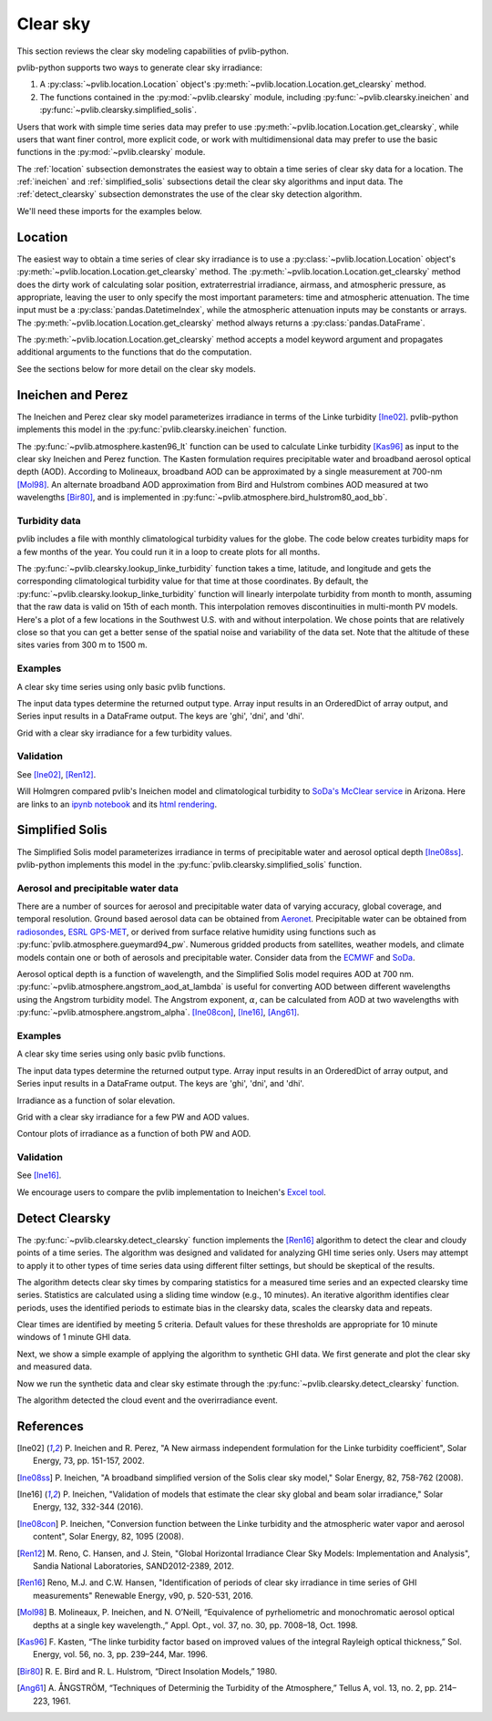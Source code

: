 .. _clearsky:

Clear sky
=========

This section reviews the clear sky modeling capabilities of
pvlib-python.

pvlib-python supports two ways to generate clear sky irradiance:

1. A :py:class:`~pvlib.location.Location` object's
   :py:meth:`~pvlib.location.Location.get_clearsky` method.
2. The functions contained in the :py:mod:`~pvlib.clearsky` module,
   including :py:func:`~pvlib.clearsky.ineichen` and
   :py:func:`~pvlib.clearsky.simplified_solis`.

Users that work with simple time series data may prefer to use
:py:meth:`~pvlib.location.Location.get_clearsky`, while users
that want finer control, more explicit code, or work with
multidimensional data may prefer to use the basic functions in the
:py:mod:`~pvlib.clearsky` module.

The :ref:`location` subsection demonstrates the easiest way to obtain a
time series of clear sky data for a location. The :ref:`ineichen` and
:ref:`simplified_solis` subsections detail the clear sky algorithms and
input data. The :ref:`detect_clearsky` subsection demonstrates the use
of the clear sky detection algorithm.

We'll need these imports for the examples below.

.. ipython::

    In [1]: import os

    In [1]: import itertools

    In [1]: import matplotlib.pyplot as plt

    In [1]: import pandas as pd

    In [1]: import pvlib

    In [1]: from pvlib import clearsky, atmosphere, tmy, solarposition

    In [1]: from pvlib.location import Location


.. _location:

Location
--------

The easiest way to obtain a time series of clear sky irradiance is to use a
:py:class:`~pvlib.location.Location` object's
:py:meth:`~pvlib.location.Location.get_clearsky` method. The
:py:meth:`~pvlib.location.Location.get_clearsky` method does the dirty
work of calculating solar position, extraterrestrial irradiance,
airmass, and atmospheric pressure, as appropriate, leaving the user to
only specify the most important parameters: time and atmospheric
attenuation. The time input must be a :py:class:`pandas.DatetimeIndex`,
while the atmospheric attenuation inputs may be constants or arrays.
The :py:meth:`~pvlib.location.Location.get_clearsky` method always
returns a :py:class:`pandas.DataFrame`.

.. ipython::

    In [1]: tus = Location(32.2, -111, 'US/Arizona', 700, 'Tucson')

    In [1]: times = pd.DatetimeIndex(start='2016-07-01', end='2016-07-04', freq='1min', tz=tus.tz)

    In [1]: cs = tus.get_clearsky(times)  # ineichen with climatology table by default

    In [1]: cs.plot();

    In [1]: plt.ylabel('Irradiance $W/m^2$');

    @savefig location-basic.png width=6in
    In [1]: plt.title('Ineichen, climatological turbidity');

The :py:meth:`~pvlib.location.Location.get_clearsky` method accepts a
model keyword argument and propagates additional arguments to the
functions that do the computation.

.. ipython::

    In [1]: cs = tus.get_clearsky(times, model='ineichen', linke_turbidity=3)

    In [1]: cs.plot();

    In [1]: plt.title('Ineichen, linke_turbidity=3');

    @savefig location-ineichen.png width=6in
    In [1]: plt.ylabel('Irradiance $W/m^2$');

.. ipython::

    In [1]: cs = tus.get_clearsky(times, model='simplified_solis', aod700=0.2, precipitable_water=3)

    In [1]: cs.plot();

    In [1]: plt.title('Simplfied Solis, aod700=0.2, precipitable_water=3');

    @savefig location-solis.png width=6in
    In [1]: plt.ylabel('Irradiance $W/m^2$');


See the sections below for more detail on the clear sky models.


.. _ineichen:

Ineichen and Perez
------------------

The Ineichen and Perez clear sky model parameterizes irradiance in terms
of the Linke turbidity [Ine02]_. pvlib-python implements this model in
the :py:func:`pvlib.clearsky.ineichen` function.


The :py:func:`~pvlib.atmosphere.kasten96_lt` function can be used to calculate
Linke turbidity [Kas96]_ as input to the clear sky Ineichen and Perez function.
The Kasten formulation requires precipitable water and broadband aerosol
optical depth (AOD). According to Molineaux, broadband AOD can be approximated
by a single measurement at 700-nm [Mol98]_. An alternate broadband AOD
approximation from Bird and Hulstrom combines AOD measured at two
wavelengths [Bir80]_, and is implemented in
:py:func:`~pvlib.atmosphere.bird_hulstrom80_aod_bb`.

.. ipython::

    In [1]: pvlib_data = os.path.join(os.path.dirname(pvlib.__file__), 'data')

    In [1]: mbars = 100  # conversion factor from mbars to Pa

    In [1]: tmy_file = os.path.join(pvlib_data, '703165TY.csv')  # TMY file

    In [1]: tmy_data, tmy_header = tmy.readtmy3(tmy_file)  # read TMY data

    In [1]: dt = pd.DatetimeIndex(start='1999-01-01 00:00:00', end='1999-12-31 23:59:59',
       ...:     freq='H')

    In [1]: tmy_data.index = dt.tz_localize(tz=tmy_data.index.tz)  # replace timestamps

    In [1]: tl_historic = clearsky.lookup_linke_turbidity(time=tmy_data.index,
       ...:     latitude=tmy_header['latitude'], longitude=tmy_header['longitude'])

    In [1]: solpos = solarposition.get_solarposition(time=tmy_data.index,
       ...:     latitude=tmy_header['latitude'], longitude=tmy_header['longitude'],
       ...:     altitude=tmy_header['altitude'], pressure=tmy_data['Pressure']*mbars,
       ...:     temperature=tmy_data['DryBulb'])

    In [1]: am_rel = atmosphere.relativeairmass(solpos.apparent_zenith)

    In [1]: am_abs = atmosphere.absoluteairmass(am_rel, tmy_data['Pressure']*mbars)

    In [1]: airmass = pd.concat([am_rel, am_abs], axis=1).rename(
       ...:     columns={0: 'airmass_relative', 1: 'airmass_absolute'})

    In [1]: tl_calculated = atmosphere.kasten96_lt(
       ...:     airmass.airmass_absolute, tmy_data['Pwat'], tmy_data['AOD'])

    In [1]: tl = pd.concat([tl_historic, tl_calculated], axis=1).rename(
       ...:     columns={0:'Historic', 1:'Calculated'})

    In [1]: tl.index = dt  # remove timezone

    In [1]: tl.resample('W').mean().plot();

    In [1]: plt.grid()

    In [1]: plt.title('Comparison of Historic Linke Turbidity Factors vs. \n'
       ...:     'Kasten Pyrheliometric Formula at {name:s}, {state:s} ({usaf:d}TY)'.format(
       ...:     name=tmy_header['Name'], state=tmy_header['State'], usaf=tmy_header['USAF']));

    @savefig kasten-tl.png width=10in
    In [1]: plt.ylabel('Linke Turbidity Factor, TL');


Turbidity data
^^^^^^^^^^^^^^

pvlib includes a file with monthly climatological turbidity values for
the globe. The code below creates turbidity maps for a few months of
the year. You could run it in a loop to create plots for all months.

.. ipython::

    In [1]: import calendar

    In [1]: import os

    In [1]: import tables

    In [1]: pvlib_path = os.path.dirname(os.path.abspath(pvlib.clearsky.__file__))

    In [1]: filepath = os.path.join(pvlib_path, 'data', 'LinkeTurbidities.h5')

    In [1]: def plot_turbidity_map(month, vmin=1, vmax=100):
       ...:     plt.figure();
       ...:     with tables.open_file(filepath) as lt_h5_file:
       ...:         ltdata = lt_h5_file.root.LinkeTurbidity[:, :, month-1]
       ...:     plt.imshow(ltdata, vmin=vmin, vmax=vmax);
       ...:     # data is in units of 20 x turbidity
       ...:     plt.title('Linke turbidity x 20, ' + calendar.month_name[month]);
       ...:     plt.colorbar(shrink=0.5);
       ...:     plt.tight_layout();

    @savefig turbidity-1.png width=10in
    In [1]: plot_turbidity_map(1)

    @savefig turbidity-7.png width=10in
    In [1]: plot_turbidity_map(7)

The :py:func:`~pvlib.clearsky.lookup_linke_turbidity` function takes a
time, latitude, and longitude and gets the corresponding climatological
turbidity value for that time at those coordinates. By default, the
:py:func:`~pvlib.clearsky.lookup_linke_turbidity` function will linearly
interpolate turbidity from month to month, assuming that the raw data is
valid on 15th of each month. This interpolation removes discontinuities
in multi-month PV models. Here's a plot of a few locations in the
Southwest U.S. with and without interpolation. We chose points that are
relatively close so that you can get a better sense of the spatial noise
and variability of the data set. Note that the altitude of these sites
varies from 300 m to 1500 m.

.. ipython::

    In [1]: times = pd.DatetimeIndex(start='2015-01-01', end='2016-01-01', freq='1D')

    In [1]: sites = [(32, -111, 'Tucson1'), (32.2, -110.9, 'Tucson2'),
       ...:          (33.5, -112.1, 'Phoenix'), (35.1, -106.6, 'Albuquerque')]

    In [1]: plt.figure();

    In [1]: for lat, lon, name in sites:
       ...:     turbidity = pvlib.clearsky.lookup_linke_turbidity(times, lat, lon, interp_turbidity=False)
       ...:     turbidity.plot(label=name)

    In [1]: plt.legend();

    In [1]: plt.title('Raw data (no interpolation)');

    @savefig turbidity-no-interp.png width=6in
    In [1]: plt.ylabel('Linke Turbidity');

    In [1]: plt.figure();

    In [1]: for lat, lon, name in sites:
       ...:     turbidity = pvlib.clearsky.lookup_linke_turbidity(times, lat, lon)
       ...:     turbidity.plot(label=name)

    In [1]: plt.legend();

    In [1]: plt.title('Interpolated to the day');

    @savefig turbidity-yes-interp.png width=6in
    In [1]: plt.ylabel('Linke Turbidity');

Examples
^^^^^^^^

A clear sky time series using only basic pvlib functions.

.. ipython::

    In [1]: latitude, longitude, tz, altitude, name = 32.2, -111, 'US/Arizona', 700, 'Tucson'

    In [1]: times = pd.date_range(start='2014-01-01', end='2014-01-02', freq='1Min', tz=tz)

    In [1]: solpos = pvlib.solarposition.get_solarposition(times, latitude, longitude)

    In [1]: apparent_zenith = solpos['apparent_zenith']

    In [1]: airmass = pvlib.atmosphere.get_relative_airmass(apparent_zenith)

    In [1]: pressure = pvlib.atmosphere.alt2pres(altitude)

    In [1]: airmass = pvlib.atmosphere.get_absolute_airmass(airmass, pressure)

    In [1]: linke_turbidity = pvlib.clearsky.lookup_linke_turbidity(times, latitude, longitude)

    In [1]: dni_extra = pvlib.irradiance.get_extra_radiation(times)

    # an input is a pandas Series, so solis is a DataFrame
    In [1]: ineichen = clearsky.ineichen(apparent_zenith, airmass, linke_turbidity, altitude, dni_extra)

    In [1]: plt.figure();

    In [1]: ax = ineichen.plot()

    In [1]: ax.set_ylabel('Irradiance $W/m^2$');

    In [1]: ax.set_title('Ineichen Clear Sky Model');

    In [1]: ax.legend(loc=2);

    @savefig ineichen-vs-time-climo.png width=6in
    In [1]: plt.show();

The input data types determine the returned output type. Array input
results in an OrderedDict of array output, and Series input results in a
DataFrame output. The keys are 'ghi', 'dni', and 'dhi'.

Grid with a clear sky irradiance for a few turbidity values.

.. ipython::

    In [1]: times = pd.date_range(start='2014-09-01', end='2014-09-02', freq='1Min', tz=tz)

    In [1]: solpos = pvlib.solarposition.get_solarposition(times, latitude, longitude)

    In [1]: apparent_zenith = solpos['apparent_zenith']

    In [1]: airmass = pvlib.atmosphere.get_relative_airmass(apparent_zenith)

    In [1]: pressure = pvlib.atmosphere.alt2pres(altitude)

    In [1]: airmass = pvlib.atmosphere.get_absolute_airmass(airmass, pressure)

    In [1]: linke_turbidity = pvlib.clearsky.lookup_linke_turbidity(times, latitude, longitude)

    In [1]: print('climatological linke_turbidity = {}'.format(linke_turbidity.mean()))

    In [1]: dni_extra = pvlib.irradiance.get_extra_radiation(times)

    In [1]: linke_turbidities = [linke_turbidity.mean(), 2, 4]

    In [1]: fig, axes = plt.subplots(ncols=3, nrows=1, sharex=True, sharey=True, squeeze=True, figsize=(12, 4))

    In [1]: axes = axes.flatten()

    In [1]: for linke_turbidity, ax in zip(linke_turbidities, axes):
       ...:     ineichen = clearsky.ineichen(apparent_zenith, airmass, linke_turbidity, altitude, dni_extra)
       ...:     ineichen.plot(ax=ax, title='Linke turbidity = {:0.1f}'.format(linke_turbidity));

    In [1]: ax.legend(loc=1);

    @savefig ineichen-grid.png width=10in
    In [1]: plt.show();

    @suppress
    In [1]: plt.close();



Validation
^^^^^^^^^^

See [Ine02]_, [Ren12]_.

Will Holmgren compared pvlib's Ineichen model and climatological
turbidity to `SoDa's McClear service
<http://www.soda-pro.com/web-services/radiation/cams-mcclear>`_ in
Arizona. Here are links to an
`ipynb notebook
<https://forecasting.energy.arizona.edu/media/ineichen_vs_mcclear.ipynb>`_
and its `html rendering
<https://forecasting.energy.arizona.edu/media/ineichen_vs_mcclear.html>`_.


.. _simplified_solis:

Simplified Solis
----------------

The Simplified Solis model parameterizes irradiance in terms of
precipitable water and aerosol optical depth [Ine08ss]_. pvlib-python
implements this model in the :py:func:`pvlib.clearsky.simplified_solis`
function.

Aerosol and precipitable water data
^^^^^^^^^^^^^^^^^^^^^^^^^^^^^^^^^^^

There are a number of sources for aerosol and precipitable water data
of varying accuracy, global coverage, and temporal resolution.
Ground based aerosol data can be obtained from
`Aeronet <http://aeronet.gsfc.nasa.gov>`_. Precipitable water can be obtained
from `radiosondes <http://weather.uwyo.edu/upperair/sounding.html>`_,
`ESRL GPS-MET <http://gpsmet.noaa.gov/cgi-bin/gnuplots/rti.cgi>`_, or
derived from surface relative humidity using functions such as
:py:func:`pvlib.atmosphere.gueymard94_pw`.
Numerous gridded products from satellites, weather models, and climate models
contain one or both of aerosols and precipitable water. Consider data
from the `ECMWF <https://software.ecmwf.int/wiki/display/WEBAPI/Access+ECMWF+Public+Datasets>`_
and `SoDa <http://www.soda-pro.com/web-services/radiation/cams-mcclear>`_.

Aerosol optical depth is a function of wavelength, and the Simplified
Solis model requires AOD at 700 nm.
:py:func:`~pvlib.atmosphere.angstrom_aod_at_lambda` is useful for converting
AOD between different wavelengths using the Angstrom turbidity model. The
Angstrom exponent, :math:`\alpha`, can be calculated from AOD at two
wavelengths with :py:func:`~pvlib.atmosphere.angstrom_alpha`.
[Ine08con]_, [Ine16]_, [Ang61]_.

.. ipython::

    In [1]: aod1240nm = 2.2  # AOD measured at 1240-nm

    In [1]: aod550nm = 3.3  # AOD measured at 550-nm

    In [1]: alpha_exponent = atmosphere.angstrom_alpha(aod1240nm, 1240, aod550nm, 550)

    In [1]: aod700nm = atmosphere.angstrom_aod_at_lambda(aod1240nm, 1240, alpha_exponent, 700)


Examples
^^^^^^^^

A clear sky time series using only basic pvlib functions.

.. ipython::

    In [1]: latitude, longitude, tz, altitude, name = 32.2, -111, 'US/Arizona', 700, 'Tucson'

    In [1]: times = pd.date_range(start='2014-01-01', end='2014-01-02', freq='1Min', tz=tz)

    In [1]: solpos = pvlib.solarposition.get_solarposition(times, latitude, longitude)

    In [1]: apparent_elevation = solpos['apparent_elevation']

    In [1]: aod700 = 0.1

    In [1]: precipitable_water = 1

    In [1]: pressure = pvlib.atmosphere.alt2pres(altitude)

    In [1]: dni_extra = pvlib.irradiance.get_extra_radiation(times)

    # an input is a Series, so solis is a DataFrame
    In [1]: solis = clearsky.simplified_solis(apparent_elevation, aod700, precipitable_water,
       ...:                                   pressure, dni_extra)

    In [1]: ax = solis.plot();

    In [1]: ax.set_ylabel('Irradiance $W/m^2$');

    In [1]: ax.set_title('Simplified Solis Clear Sky Model');

    In [1]: ax.legend(loc=2);

    @savefig solis-vs-time-0.1-1.png width=6in
    In [1]: plt.show();

    @suppress
    In [1]: plt.close();

The input data types determine the returned output type. Array input
results in an OrderedDict of array output, and Series input results in a
DataFrame output. The keys are 'ghi', 'dni', and 'dhi'.

Irradiance as a function of solar elevation.

.. ipython::

    In [1]: apparent_elevation = pd.Series(np.linspace(-10, 90, 101))

    In [1]: aod700 = 0.1

    In [1]: precipitable_water = 1

    In [1]: pressure = 101325

    In [1]: dni_extra = 1364

    In [1]: solis = clearsky.simplified_solis(apparent_elevation, aod700,
       ...:                                   precipitable_water, pressure, dni_extra)

    In [1]: ax = solis.plot();

    In [1]: ax.set_xlabel('Apparent elevation (deg)');

    In [1]: ax.set_ylabel('Irradiance $W/m^2$');

    In [1]: ax.set_title('Irradiance vs Solar Elevation')

    @savefig solis-vs-elevation.png width=6in
    In [1]: ax.legend(loc=2);

    @suppress
    In [1]: plt.close();


Grid with a clear sky irradiance for a few PW and AOD values.

.. ipython::

    In [1]: times = pd.date_range(start='2014-09-01', end='2014-09-02', freq='1Min', tz=tz)

    In [1]: solpos = pvlib.solarposition.get_solarposition(times, latitude, longitude)

    In [1]: apparent_elevation = solpos['apparent_elevation']

    In [1]: pressure = pvlib.atmosphere.alt2pres(altitude)

    In [1]: dni_extra = pvlib.irradiance.get_extra_radiation(times)

    In [1]: aod700 = [0.01, 0.1]

    In [1]: precipitable_water = [0.5, 5]

    In [1]: fig, axes = plt.subplots(ncols=2, nrows=2, sharex=True, sharey=True, squeeze=True)

    In [1]: axes = axes.flatten()

    In [1]: for (aod, pw), ax in zip(itertools.chain(itertools.product(aod700, precipitable_water)), axes):
       ...:     cs = clearsky.simplified_solis(apparent_elevation, aod, pw, pressure, dni_extra)
       ...:     cs.plot(ax=ax, title='aod700={}, pw={}'.format(aod, pw))

    @savefig solis-grid.png width=10in
    In [1]: plt.show();

    @suppress
    In [1]: plt.close();

Contour plots of irradiance as a function of both PW and AOD.

.. ipython::

    In [1]: aod700 = np.linspace(0, 0.5, 101)

    In [1]: precipitable_water = np.linspace(0, 10, 101)

    In [1]: apparent_elevation = 70

    In [1]: pressure = 101325

    In [1]: dni_extra = 1364

    In [1]: aod700, precipitable_water = np.meshgrid(aod700, precipitable_water)

    # inputs are arrays, so solis is an OrderedDict
    In [1]: solis = clearsky.simplified_solis(apparent_elevation, aod700,
       ...:                                   precipitable_water, pressure,
       ...:                                   dni_extra)

    In [1]: n = 15

    In [1]: vmin = None

    In [1]: vmax = None

    In [1]: def plot_solis(key):
       ...:     irrad = solis[key]
       ...:     fig, ax = plt.subplots()
       ...:     im = ax.contour(aod700, precipitable_water, irrad[:, :], n, vmin=vmin, vmax=vmax)
       ...:     imf = ax.contourf(aod700, precipitable_water, irrad[:, :], n, vmin=vmin, vmax=vmax)
       ...:     ax.set_xlabel('AOD')
       ...:     ax.set_ylabel('Precipitable water (cm)')
       ...:     ax.clabel(im, colors='k', fmt='%.0f')
       ...:     fig.colorbar(imf, label='{} (W/m**2)'.format(key))
       ...:     ax.set_title('{}, elevation={}'.format(key, apparent_elevation))

.. ipython::

    In [1]: plot_solis('ghi')

    @savefig solis-ghi.png width=10in
    In [1]: plt.show()

    @suppress
    In [1]: plt.close();

    In [1]: plot_solis('dni')

    @savefig solis-dni.png width=10in
    In [1]: plt.show()

    @suppress
    In [1]: plt.close();

    In [1]: plot_solis('dhi')

    @savefig solis-dhi.png width=10in
    In [1]: plt.show()

    @suppress
    In [1]: plt.close();


Validation
^^^^^^^^^^

See [Ine16]_.

We encourage users to compare the pvlib implementation to Ineichen's
`Excel tool <http://www.unige.ch/energie/fr/equipe/ineichen/solis-tool/>`_.

.. _detect_clearsky:

Detect Clearsky
---------------

The :py:func:`~pvlib.clearsky.detect_clearsky` function implements the
[Ren16]_ algorithm to detect the clear and cloudy points of a time
series. The algorithm was designed and validated for analyzing GHI time
series only. Users may attempt to apply it to other types of time series
data using different filter settings, but should be skeptical of the
results.

The algorithm detects clear sky times by comparing statistics for a
measured time series and an expected clearsky time series. Statistics
are calculated using a sliding time window (e.g., 10 minutes). An
iterative algorithm identifies clear periods, uses the identified
periods to estimate bias in the clearsky data, scales the clearsky data
and repeats.

Clear times are identified by meeting 5 criteria. Default values for
these thresholds are appropriate for 10 minute windows of 1 minute GHI
data.

Next, we show a simple example of applying the algorithm to synthetic
GHI data. We first generate and plot the clear sky and measured data.

.. ipython:: python

    abq = Location(35.04, -106.62, altitude=1619)

    times = pd.DatetimeIndex(start='2012-04-01 10:30:00', tz='Etc/GMT+7', periods=30, freq='1min')

    cs = abq.get_clearsky(times)

    # scale clear sky data to account for possibility of different turbidity
    ghi = cs['ghi']*.953

    # add a cloud event
    ghi['2012-04-01 10:42:00':'2012-04-01 10:44:00'] = [500, 300, 400]

    # add an overirradiance event
    ghi['2012-04-01 10:56:00'] = 950

    fig, ax = plt.subplots()

    ghi.plot(label='input');

    cs['ghi'].plot(label='ineichen clear');

    ax.set_ylabel('Irradiance $W/m^2$');

    plt.legend(loc=4);
    @savefig detect-clear-ghi.png width=10in
    plt.show();

    @suppress
    plt.close();

Now we run the synthetic data and clear sky estimate through the
:py:func:`~pvlib.clearsky.detect_clearsky` function.

.. ipython:: python

    clear_samples = clearsky.detect_clearsky(ghi, cs['ghi'], cs.index, 10)

    fig, ax = plt.subplots()

    clear_samples.astype(int).plot();

    @savefig detect-clear-detected.png width=10in
    ax.set_ylabel('Clear (1) or Cloudy (0)');

    @suppress
    plt.close();

The algorithm detected the cloud event and the overirradiance event.


References
----------

.. [Ine02] P. Ineichen and R. Perez, "A New airmass independent formulation for
   the Linke turbidity coefficient", Solar Energy, 73, pp. 151-157,
   2002.

.. [Ine08ss] P. Ineichen, "A broadband simplified version of the
   Solis clear sky model," Solar Energy, 82, 758-762 (2008).

.. [Ine16] P. Ineichen, "Validation of models that estimate the clear
   sky global and beam solar irradiance," Solar Energy, 132,
   332-344 (2016).

.. [Ine08con] P. Ineichen, "Conversion function between the Linke turbidity
   and the atmospheric water vapor and aerosol content", Solar Energy,
   82, 1095 (2008).

.. [Ren12] M. Reno, C. Hansen, and J. Stein, "Global Horizontal Irradiance Clear
   Sky Models: Implementation and Analysis", Sandia National
   Laboratories, SAND2012-2389, 2012.

.. [Ren16] Reno, M.J. and C.W. Hansen, "Identification of periods of clear
   sky irradiance in time series of GHI measurements" Renewable Energy,
   v90, p. 520-531, 2016.

.. [Mol98] B. Molineaux, P. Ineichen, and N. O’Neill, “Equivalence of
   pyrheliometric and monochromatic aerosol optical depths at a single key
   wavelength.,” Appl. Opt., vol. 37, no. 30, pp. 7008–18, Oct. 1998.

.. [Kas96] F. Kasten, “The linke turbidity factor based on improved values
   of the integral Rayleigh optical thickness,” Sol. Energy, vol. 56, no. 3,
   pp. 239–244, Mar. 1996.

.. [Bir80] R. E. Bird and R. L. Hulstrom, “Direct Insolation Models,”
   1980.

.. [Ang61] A. ÅNGSTRÖM, “Techniques of Determinig the Turbidity of the
   Atmosphere,” Tellus A, vol. 13, no. 2, pp. 214–223, 1961.
